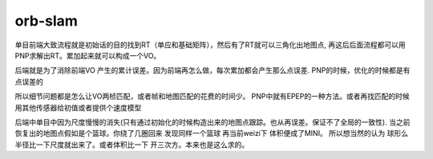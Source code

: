 orb-slam
============
  
单目前端大致流程就是初始话的目的找到RT（单应和基础矩阵），然后有了RT就可以三角化出地图点,
再这后后面流程都可以用PNP求解出RT。累加起来就可以构成一个VO。

后端就是为了消除前端VO 产生的累计误差。因为前端再怎么做，每次累加都会产生那么点误差.
PNP的时候，优化的时候都是有点误差的

所以细节问题都是怎么让VO两桢匹配，或者帧和地图匹配的花费的时间少。
PNP中就有EPEP的一种方法。或者再找匹配的时候用其他传感器给初值或者提供个速度模型

后端中单目中因为尺度慢慢的消失(只有通过初始化的时候构造出来的地图点跟踪。也从再误差。保证不了全局的一致性).
当之前恢复出的地图点假如是个篮球。你绕了几圈回来 发现同样一个篮球 再当前weizi下 体积便成了MINI。 所以想当然的认为
球形么 半径比一下尺度就出来了。或者体积比一下 开三次方。本来也是这么求的。



